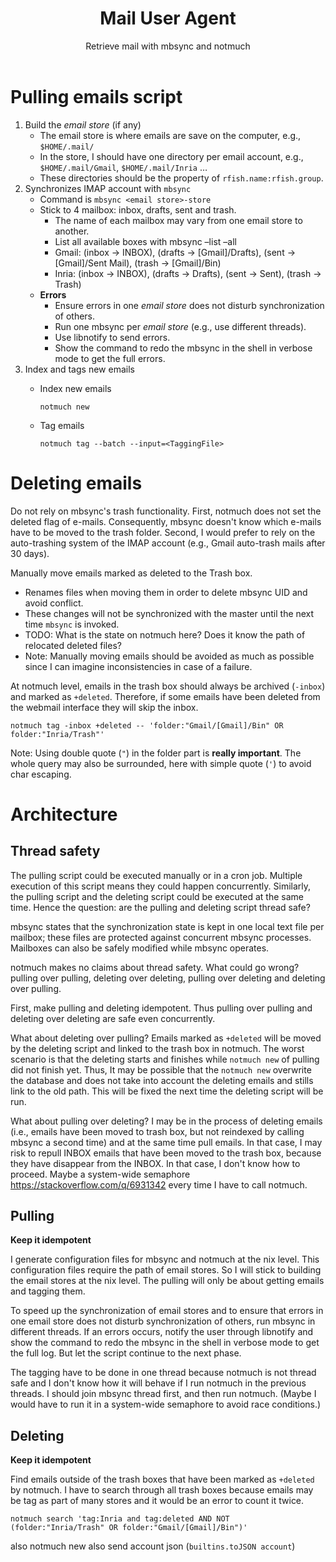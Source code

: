 #+TITLE: Mail User Agent
#+SUBTITLE: Retrieve mail with mbsync and notmuch

* Pulling emails script
1. Build the /email store/ (if any)
   - The email store is where emails are save on the computer, e.g.,
     =$HOME/.mail/=
   - In the store, I should have one directory per email account,
     e.g., =$HOME/.mail/Gmail=, =$HOME/.mail/Inria= ...
   - These directories should be the property of
     ~rfish.name:rfish.group~.

2. Synchronizes IMAP account with ~mbsync~
   - Command is ~mbsync <email store>-store~
   - Stick to 4 mailbox: inbox, drafts, sent and trash.
     + The name of each mailbox may vary from one email store to
       another.
     + List all available boxes with mbsync --list --all
     + Gmail: (inbox → INBOX), (drafts → [Gmail]/Drafts), (sent →
       [Gmail]/Sent Mail), (trash → [Gmail]/Bin)
     + Inria: (inbox → INBOX), (drafts → Drafts), (sent → Sent),
       (trash → Trash)
   - *Errors*
     + Ensure errors in one /email store/ does not disturb
       synchronization of others.
     + Run one mbsync per /email store/ (e.g., use different threads).
     + Use libnotify to send errors.
     + Show the command to redo the mbsync in the shell in verbose
       mode to get the full errors.

3. Index and tags new emails
   - Index new emails
     : notmuch new
   - Tag emails
     : notmuch tag --batch --input=<TaggingFile>

* Deleting emails
Do not rely on mbsync's trash functionality. First, notmuch does not
set the deleted flag of e-mails. Consequently, mbsync doesn't know
which e-mails have to be moved to the trash folder.  Second, I would
prefer to rely on the auto-trashing system of the IMAP account (e.g.,
Gmail auto-trash mails after 30 days).

Manually move emails marked as deleted to the Trash box.
- Renames files when moving them in order to delete mbsync UID and
  avoid conflict.
- These changes will not be synchronized with the master until the
  next time ~mbsync~ is invoked.
- TODO: What is the state on notmuch here?  Does it know the path of
  relocated deleted files?
- Note: Manually moving emails should be avoided as much as possible
  since I can imagine inconsistencies in case of a failure.

At notmuch level, emails in the trash box should always be archived
(~-inbox~) and marked as ~+deleted~.  Therefore, if some emails have
been deleted from the webmail interface they will skip the inbox.

: notmuch tag -inbox +deleted -- 'folder:"Gmail/[Gmail]/Bin" OR folder:"Inria/Trash"'

Note: Using double quote (~"~) in the folder part is *really
important*.  The whole query may also be surrounded, here with simple
quote (='=) to avoid char escaping.

* Architecture
** Thread safety
The pulling script could be executed manually or in a cron job.
Multiple execution of this script means they could happen
concurrently.  Similarly, the pulling script and the deleting script
could be executed at the same time. Hence the question: are the
pulling and deleting script thread safe?

mbsync states that the synchronization state is kept in one local text
file per mailbox; these files are protected against concurrent mbsync
processes. Mailboxes can also be safely modified while mbsync
operates.

notmuch makes no claims about thread safety.  What could go wrong? pulling over
pulling, deleting over deleting, pulling over deleting and deleting over
pulling.

First, make pulling and deleting idempotent. Thus pulling over pulling and
deleting over deleting are safe even concurrently.

What about deleting over pulling? Emails marked as ~+deleted~ will be
moved by the deleting script and linked to the trash box in notmuch.
The worst scenario is that the deleting starts and finishes while
~notmuch new~ of pulling did not finish yet.  Thus, It may be possible
that the ~notmuch new~ overwrite the database and does not take into
account the deleting emails and stills link to the old path.  This
will be fixed the next time the deleting script will be run.

What about pulling over deleting? I may be in the process of deleting
emails (i.e., emails have been moved to trash box, but not reindexed
by calling mbsync a second time) and at the same time pull emails.  In
that case, I may risk to repull INBOX emails that have been moved to
the trash box, because they have disappear from the INBOX.  In that
case, I don't know how to proceed.  Maybe a system-wide semaphore
https://stackoverflow.com/q/6931342 every time I have to call notmuch.

** Pulling
*Keep it idempotent*

I generate configuration files for mbsync and notmuch at the nix
level. This configuration files require the path of email stores.  So
I will stick to building the email stores at the nix level.  The
pulling will only be about getting emails and tagging them.

To speed up the synchronization of email stores and to ensure that
errors in one email store does not disturb synchronization of others,
run mbsync in different threads.  If an errors occurs, notify the user
through libnotify and show the command to redo the mbsync in the shell
in verbose mode to get the full log. But let the script continue to
the next phase.

The tagging have to be done in one thread because notmuch is not
thread safe and I don't know how it will behave if I run notmuch in
the previous threads.  I should join mbsync thread first, and then run
notmuch. (Maybe I would have to run it in a system-wide semaphore to
avoid race conditions.)

** Deleting
*Keep it idempotent*

Find emails outside of the trash boxes that have been marked as
~+deleted~ by notmuch.  I have to search through all trash boxes
because emails may be tag as part of many stores and it would be an
error to count it twice.

: notmuch search 'tag:Inria and tag:deleted AND NOT (folder:"Inria/Trash" OR folder:"Gmail/[Gmail]/Bin")'

also notmuch new
also send account json (~builtins.toJSON account~)
